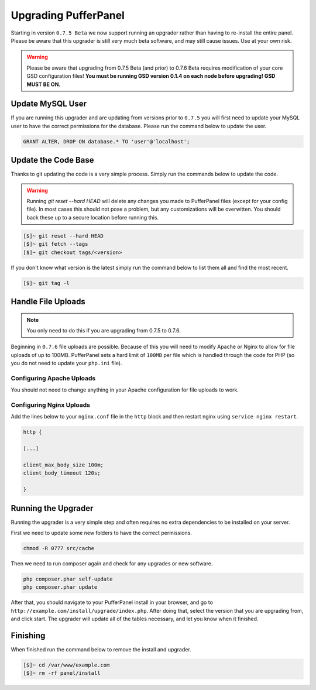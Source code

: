 Upgrading PufferPanel
=====================
Starting in version ``0.7.5 Beta`` we now support running an upgrader rather than having to re-install the entire panel. Please be aware that this upgrader is still very much beta software, and may still cause issues. Use at your own risk.

.. warning::

    Please be aware that upgrading from 0.7.5 Beta (and prior) to 0.7.6 Beta requires modification of your core GSD configuration files! **You must be running GSD version 0.1.4 on each node before upgrading! GSD MUST BE ON.**

Update MySQL User
-----------------
If you are running this upgrader and are updating from versions prior to ``0.7.5`` you will first need to update your MySQL user to have the correct permissions for the database. Please run the command below to update the user.

.. code-block:: mysql

  GRANT ALTER, DROP ON database.* TO 'user'@'localhost';

Update the Code Base
--------------------
Thanks to git updating the code is a very simple process. Simply run the commands below to update the code.

.. warning::

    Running *git reset --hard HEAD* will delete any changes you made to PufferPanel files (except for your config file). In most cases this should not pose a problem, but any customizations will be overwitten. You should back these up to a secure location before running this.

.. code-block:: sh

  [$]~ git reset --hard HEAD
  [$]~ git fetch --tags
  [$]~ git checkout tags/<version>

If you don't know what version is the latest simply run the command below to list them all and find the most recent.

.. code-block:: sh

  [$]~ git tag -l

Handle File Uploads
-------------------

.. note::

    You only need to do this if you are upgrading from 0.7.5 to 0.7.6.

Beginning in ``0.7.6`` file uploads are possible. Because of this you will need to modify Apache or Nginx to allow for file uploads of up to 100MB. PufferPanel sets a hard limit of ``100MB`` per file which is handled through the code for PHP (so you do not need to update your ``php.ini`` file).

Configuring Apache Uploads
^^^^^^^^^^^^^^^^^^^^^^^^^^
You should not need to change anything in your Apache configuration for file uploads to work.

Configuring Nginx Uploads
^^^^^^^^^^^^^^^^^^^^^^^^^
Add the lines below to your ``nginx.conf`` file in the ``http`` block and then restart nginx using ``service nginx restart``.

.. code-block:: text

    http {

    [...]

    client_max_body_size 100m;
    client_body_timeout 120s;

    }

Running the Upgrader
--------------------
Running the upgrader is a very simple step and often requires no extra dependencies to be installed on your server.

First we need to update some new folders to have the correct permissions.

.. code-block:: sh

    chmod -R 0777 src/cache

Then we need to run composer again and check for any upgrades or new software.

.. code-block:: sh

  php composer.phar self-update
  php composer.phar update

After that, you should navigate to your PufferPanel install in your browser, and go to ``http://example.com/install/upgrade/index.php``. After doing that, select the version that you are upgrading from, and click start. The upgrader will update all of the tables necessary, and let you know when it finished.

Finishing
---------
When finished run the command below to remove the install and upgrader.

.. code-block:: sh

  [$]~ cd /var/www/example.com
  [$]~ rm -rf panel/install
